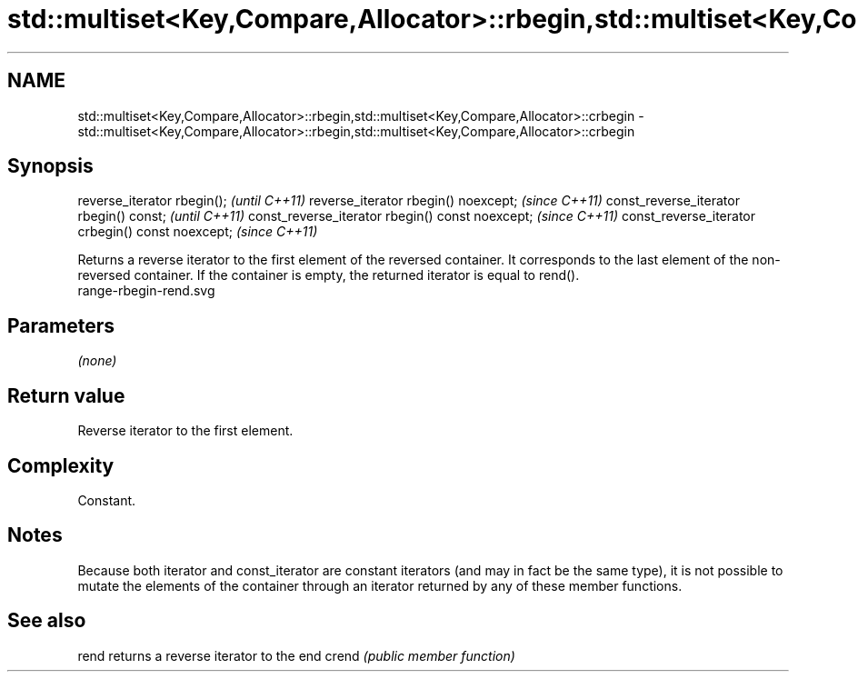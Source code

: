 .TH std::multiset<Key,Compare,Allocator>::rbegin,std::multiset<Key,Compare,Allocator>::crbegin 3 "2020.03.24" "http://cppreference.com" "C++ Standard Libary"
.SH NAME
std::multiset<Key,Compare,Allocator>::rbegin,std::multiset<Key,Compare,Allocator>::crbegin \- std::multiset<Key,Compare,Allocator>::rbegin,std::multiset<Key,Compare,Allocator>::crbegin

.SH Synopsis

reverse_iterator rbegin();                        \fI(until C++11)\fP
reverse_iterator rbegin() noexcept;               \fI(since C++11)\fP
const_reverse_iterator rbegin() const;            \fI(until C++11)\fP
const_reverse_iterator rbegin() const noexcept;   \fI(since C++11)\fP
const_reverse_iterator crbegin() const noexcept;  \fI(since C++11)\fP

Returns a reverse iterator to the first element of the reversed container. It corresponds to the last element of the non-reversed container. If the container is empty, the returned iterator is equal to rend().
 range-rbegin-rend.svg

.SH Parameters

\fI(none)\fP

.SH Return value

Reverse iterator to the first element.

.SH Complexity

Constant.

.SH Notes

Because both iterator and const_iterator are constant iterators (and may in fact be the same type), it is not possible to mutate the elements of the container through an iterator returned by any of these member functions.

.SH See also



rend  returns a reverse iterator to the end
crend \fI(public member function)\fP






